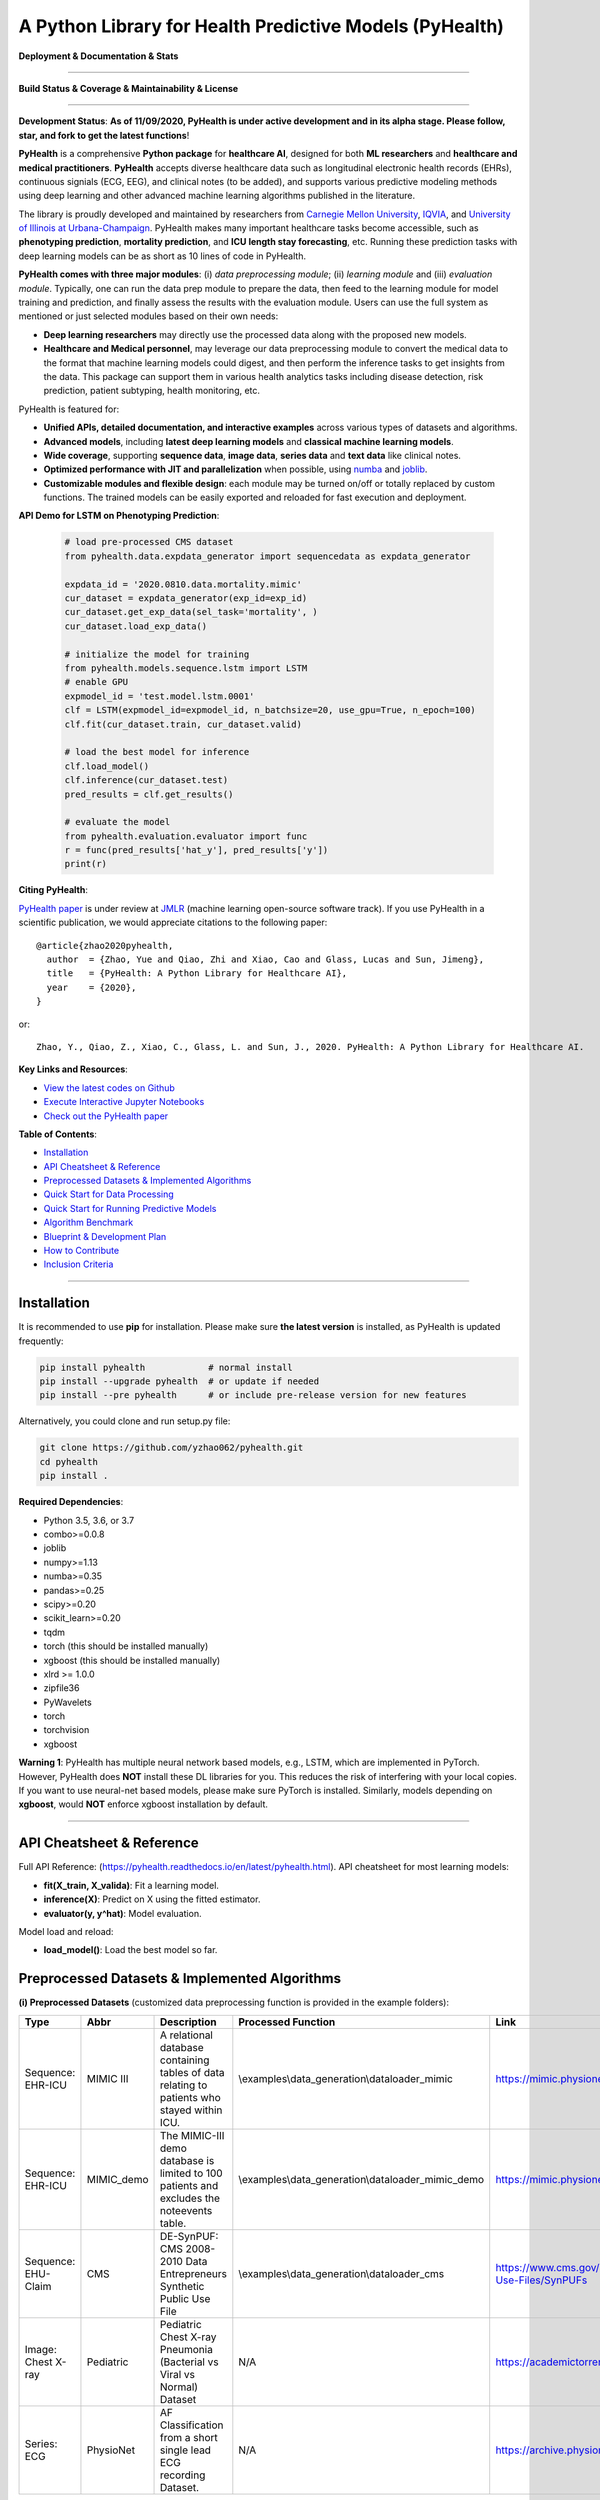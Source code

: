 A Python Library for Health Predictive Models (PyHealth)
========================================================


**Deployment & Documentation & Stats**

.. image:: https://img.shields.io/pypi/v/pyhealth.svg?color=brightgreen
   :target: https://pypi.org/project/pyhealth/
   :alt: PyPI version


.. image:: https://readthedocs.org/projects/pyhealth/badge/?version=latest
   :target: https://pyhealth.readthedocs.io/en/latest/?badge=latest
   :alt: Documentation status


.. image:: https://mybinder.org/badge_logo.svg
   :target: https://mybinder.org/v2/gh/yzhao062/pyhealth/master
   :alt: MyBinder

.. image:: https://img.shields.io/github/stars/yzhao062/pyhealth.svg
   :target: https://github.com/yzhao062/pyhealth/stargazers
   :alt: GitHub stars


.. image:: https://img.shields.io/github/forks/yzhao062/pyhealth.svg?color=blue
   :target: https://github.com/yzhao062/pyhealth/network
   :alt: GitHub forks


.. image:: https://pepy.tech/badge/pyhealth
   :target: https://pepy.tech/project/pyhealth
   :alt: Downloads


.. image:: https://pepy.tech/badge/pyhealth/month
   :target: https://pepy.tech/project/pyhealth
   :alt: Downloads


-----


**Build Status & Coverage & Maintainability & License**

.. image:: https://travis-ci.org/yzhao062/pyhealth.svg?branch=master
   :target: https://travis-ci.org/yzhao062/pyhealth
   :alt: Build Status


.. image:: https://circleci.com/gh/yzhao062/PyHealth.svg?style=svg
   :target: https://circleci.com/gh/yzhao062/PyHealth
   :alt: Circle CI


.. image:: https://ci.appveyor.com/api/projects/status/1kupdy87etks5n3r/branch/master?svg=true
   :target: https://ci.appveyor.com/project/yzhao062/pyhealth/branch/master
   :alt: Build status


.. image:: https://api.codeclimate.com/v1/badges/bdc3d8d0454274c753c4/maintainability
   :target: https://codeclimate.com/github/yzhao062/pyhealth/maintainability
   :alt: Maintainability


.. image:: https://img.shields.io/github/license/yzhao062/pyhealth
   :target: https://github.com/yzhao062/pyhealth/blob/master/LICENSE
   :alt: License


-----


.. image:: https://raw.githubusercontent.com/yzhao062/PyHealth/master/docs/images/logo.png
   :target: https://raw.githubusercontent.com/yzhao062/PyHealth/master/docs/images/logo.png
   :alt: PyHealth Logo
   :align: center

**Development Status**: **As of 11/09/2020, PyHealth is under active development and in its alpha stage. Please follow, star, and fork to get the latest functions**!


**PyHealth** is a comprehensive **Python package** for **healthcare AI**, designed for both **ML researchers** and **healthcare and medical practitioners**.
**PyHealth** accepts diverse healthcare data such as longitudinal electronic health records (EHRs), continuous signials (ECG, EEG), and clinical notes (to be added), and supports various predictive modeling methods using deep learning and other advanced machine learning algorithms published in the literature. 

The library is proudly developed and maintained by researchers from `Carnegie Mellon University <https://www.cmu.edu/>`_, `IQVIA <https://www.iqvia.com/>`_, and `University of Illinois at Urbana-Champaign <https://illinois.edu/>`_.
PyHealth makes many important healthcare tasks become accessible, such as **phenotyping prediction**, **mortality prediction**,
and **ICU length stay forecasting**, etc. Running these prediction tasks with deep learning models can be as short as 10 lines of code in PyHealth.


**PyHealth comes with three major modules**: (i) *data preprocessing module*; (ii) *learning module*
and (iii) *evaluation module*. Typically, one can run the data prep module to prepare the data, then feed to the learning module for model training and prediction, and finally assess the results with the evaluation module.
Users can use the full system as mentioned or just selected modules based on their own needs:

* **Deep learning researchers** may directly use the processed data along with the proposed new models.
* **Healthcare and Medical personnel**, may leverage our data preprocessing module to convert the medical data to the format that machine learning models could digest, and then perform the inference tasks to get insights from the data. This package can support them in various health analytics tasks including disease detection, risk prediction, patient subtyping, health monitoring, etc.


PyHealth is featured for:

* **Unified APIs, detailed documentation, and interactive examples** across various types of datasets and algorithms.
* **Advanced models**\ , including **latest deep learning models** and **classical machine learning models**.
* **Wide coverage**, supporting **sequence data**, **image data**, **series data** and **text data** like clinical notes.
* **Optimized performance with JIT and parallelization** when possible, using `numba <https://github.com/numba/numba>`_ and `joblib <https://github.com/joblib/joblib>`_.
* **Customizable modules and flexible design**: each module may be turned on/off or totally replaced by custom functions. The trained models can be easily exported and reloaded for fast execution and deployment.

**API Demo for LSTM on Phenotyping Prediction**\ :


   .. code-block:: python


       # load pre-processed CMS dataset
       from pyhealth.data.expdata_generator import sequencedata as expdata_generator

       expdata_id = '2020.0810.data.mortality.mimic'
       cur_dataset = expdata_generator(exp_id=exp_id)
       cur_dataset.get_exp_data(sel_task='mortality', )
       cur_dataset.load_exp_data()

       # initialize the model for training
       from pyhealth.models.sequence.lstm import LSTM
       # enable GPU
       expmodel_id = 'test.model.lstm.0001'
       clf = LSTM(expmodel_id=expmodel_id, n_batchsize=20, use_gpu=True, n_epoch=100)
       clf.fit(cur_dataset.train, cur_dataset.valid)

       # load the best model for inference
       clf.load_model()
       clf.inference(cur_dataset.test)
       pred_results = clf.get_results()

       # evaluate the model
       from pyhealth.evaluation.evaluator import func
       r = func(pred_results['hat_y'], pred_results['y'])
       print(r)



**Citing PyHealth**\ :

`PyHealth paper <https://github.com/yzhao062/pyhealth>`_ is under review at
`JMLR <http://www.jmlr.org/>`_ (machine learning open-source software track).
If you use PyHealth in a scientific publication, we would appreciate
citations to the following paper::

    @article{zhao2020pyhealth,
      author  = {Zhao, Yue and Qiao, Zhi and Xiao, Cao and Glass, Lucas and Sun, Jimeng},
      title   = {PyHealth: A Python Library for Healthcare AI},
      year    = {2020},
    }

or::

    Zhao, Y., Qiao, Z., Xiao, C., Glass, L. and Sun, J., 2020. PyHealth: A Python Library for Healthcare AI.


**Key Links and Resources**\ :


* `View the latest codes on Github <https://github.com/yzhao062/pyhealth>`_
* `Execute Interactive Jupyter Notebooks <https://mybinder.org/v2/gh/yzhao062/pyhealth/master>`_
* `Check out the PyHealth paper <https://github.com/yzhao062/pyhealth>`_



**Table of Contents**\ :


* `Installation <#installation>`_
* `API Cheatsheet & Reference <#api-cheatsheet--reference>`_
* `Preprocessed Datasets & Implemented Algorithms <#preprocessed-datasets--implemented-algorithms>`_
* `Quick Start for Data Processing <#quick-start-for-data-processing>`_
* `Quick Start for Running Predictive Models <#quick-start-for-running-predictive-models>`_
* `Algorithm Benchmark <#algorithm-benchmark>`_
* `Blueprint & Development Plan <#blueprint--development-plan>`_
* `How to Contribute <#how-to-contribute>`_
* `Inclusion Criteria <#inclusion-criteria>`_

----


Installation
^^^^^^^^^^^^

It is recommended to use **pip** for installation. Please make sure
**the latest version** is installed, as PyHealth is updated frequently:

.. code-block:: bash

   pip install pyhealth            # normal install
   pip install --upgrade pyhealth  # or update if needed
   pip install --pre pyhealth      # or include pre-release version for new features

Alternatively, you could clone and run setup.py file:

.. code-block:: bash

   git clone https://github.com/yzhao062/pyhealth.git
   cd pyhealth
   pip install .


**Required Dependencies**\ :


* Python 3.5, 3.6, or 3.7
* combo>=0.0.8
* joblib
* numpy>=1.13
* numba>=0.35
* pandas>=0.25
* scipy>=0.20
* scikit_learn>=0.20
* tqdm
* torch (this should be installed manually)
* xgboost (this should be installed manually)
* xlrd >= 1.0.0
* zipfile36
* PyWavelets
* torch
* torchvision
* xgboost

**Warning 1**\ :
PyHealth has multiple neural network based models, e.g., LSTM, which are
implemented in PyTorch. However, PyHealth does **NOT** install these DL libraries for you.
This reduces the risk of interfering with your local copies.
If you want to use neural-net based models, please make sure PyTorch is installed.
Similarly, models depending on **xgboost**, would **NOT** enforce xgboost installation by default.

----


API Cheatsheet & Reference
^^^^^^^^^^^^^^^^^^^^^^^^^^

Full API Reference: (https://pyhealth.readthedocs.io/en/latest/pyhealth.html). API cheatsheet for most learning models:

* **fit(X_train, X_valida)**\ : Fit a learning model.
* **inference(X)**\ : Predict on X using the fitted estimator.
* **evaluator(y, y^hat)**\ : Model evaluation.

Model load and reload:

* **load_model()**\ : Load the best model so far.


Preprocessed Datasets & Implemented Algorithms
^^^^^^^^^^^^^^^^^^^^^^^^^^^^^^^^^^^^^^^^^^^^^^

**(i) Preprocessed Datasets** (customized data preprocessing function is provided in the example folders):

====================  ================  ======================================================================================================    ======================================================    ===============================================================================================================
Type                  Abbr              Description                                                                                               Processed Function                                        Link
====================  ================  ======================================================================================================    ======================================================    ===============================================================================================================
Sequence: EHR-ICU     MIMIC III         A relational database containing tables of data relating to patients who stayed within ICU.               \\examples\\data_generation\\dataloader_mimic             https://mimic.physionet.org/gettingstarted/overview/
Sequence: EHR-ICU     MIMIC_demo        The MIMIC-III demo database is limited to 100 patients and excludes the noteevents table.                 \\examples\\data_generation\\dataloader_mimic_demo        https://mimic.physionet.org/gettingstarted/demo/
Sequence: EHU-Claim   CMS               DE-SynPUF: CMS 2008-2010 Data Entrepreneurs Synthetic Public Use File                                     \\examples\\data_generation\\dataloader_cms               https://www.cms.gov/Research-Statistics-Data-and-Systems/Downloadable-Public-Use-Files/SynPUFs
Image: Chest X-ray    Pediatric         Pediatric Chest X-ray Pneumonia (Bacterial vs Viral vs Normal) Dataset                                    N/A                                                       https://academictorrents.com/details/951f829a8eeb4d2839c4a535db95078a9175010b
Series: ECG           PhysioNet         AF Classification from a short single lead ECG recording Dataset.                                         N/A                                                       https://archive.physionet.org/challenge/2017/#challenge-data
====================  ================  ======================================================================================================    ======================================================    ===============================================================================================================

You may download the above datasets at the links. The structure of the generated datasets can be found in datasets folder:

* \\datasets\\cms\\x_data\\...csv
* \\datasets\\cms\\y_data\\phenotyping.csv
* \\datasets\\cms\\y_data\\mortality.csv


The processed datasets (X,y) should be put in x_data, y_data correspondingly, to be appropriately digested by deep learning models. We include some sample datasets under \\datasets folder.

**(ii) Machine Learning and Deep Learning Models** :

===================  ================  ========================================  ======================================================================================================  =====  ========================================
Type                 Abbr              Class                                     Algorithm                                                                                               Year   Ref
===================  ================  ========================================  ======================================================================================================  =====  ========================================
Classical Models     RandomForest      pyhealth.models.sequence.rf               Random Forests                                                                                          2000   [#Breiman2001Random]_
Classical Models     XGBoost           pyhealth.models.sequence.xgboost          XGBoost: A scalable tree boosting system                                                                2016   [#Chen2016Xgboost]_
Neural Networks      LSTM              pyhealth.models.sequence.lstm             Long short-term memory                                                                                  1997   [#Hochreiter1997Long]_
Neural Networks      GRU               pyhealth.models.sequence.gru              Gated recurrent unit                                                                                    2014   [#Cho2014Learning]_
Neural Networks      RETAIN            pyhealth.models.sequence.retain           RETAIN: An Interpretable Predictive Model for Healthcare using Reverse Time Attention Mechanism         2016   [#Choi2016RETAIN]_
Neural Networks      Dipole            pyhealth.models.sequence.dipole           Dipole: Diagnosis Prediction in Healthcare via Attention-based Bidirectional Recurrent Neural Networks  2017   [#Ma2017Dipole]_
Neural Networks      tLSTM             pyhealth.models.sequence.tlstm            Patient Subtyping via Time-Aware LSTM Networks                                                          2017   [#Baytas2017tLSTM]_
Neural Networks      RAIM              pyhealth.models.sequence.raim             RAIM: Recurrent Attentive and Intensive Model of Multimodal Patient Monitoring Data                     2018   [#Xu2018RAIM]_
Neural Networks      StageNet          pyhealth.models.sequence.stagenet         StageNet: Stage-Aware Neural Networks for Health Risk Prediction                                        2020   [#Gao2020StageNet]_
===================  ================  ========================================  ======================================================================================================  =====  ========================================

Examples of running ML and DL models can be found below, or directly at \\examples\\learning_examples\\


**(iii) Evaluation Metrics** :

=======================  =======================  ======================================================================================================  ===============================================
Type                     Abbr                     Metric                                                                                                  Method
=======================  =======================  ======================================================================================================  ===============================================
Binary Classification    average_precision_score  Compute micro/macro average precision (AP) from prediction scores                                       pyhealth.evaluation.xxx.get_avg_results
Binary Classification    roc_auc_score            Compute micro/macro ROC AUC score from prediction scores                                                pyhealth.evaluation.xxx.get_avg_results
Binary Classification    recall, precision, f1    Get recall, precision, and f1 values                                                                    pyhealth.evaluation.xxx.get_predict_results
Multi Classification     To be done here
=======================  =======================  ======================================================================================================  ===============================================


**(iv) Supported Tasks**:

=======================  =======================  ======================================================================================================  =========================================================
Type                     Abbr                     Description                                                                                             Method
=======================  =======================  ======================================================================================================  =========================================================
Multi-classification     phenotyping              Predict the diagnosis code of a patient based on other information, e.g., procedures                    \\examples\\data_generation\\generate_phenotyping_xxx.py
Binary Classification    mortality prediction     Predict whether a patient may pass away during the hospital                                             \\examples\\data_generation\\generate_mortality_xxx.py
Regression               ICU stay length pred     Forecast the length of an ICU stay                                                                      \\examples\\data_generation\\generate_icu_length_xxx.py
=======================  =======================  ======================================================================================================  =========================================================


Quick Start for Data Processing
^^^^^^^^^^^^^^^^^^^^^^^^^^^^^^^

We propose the idea of standard template, a formalized schema for healthcare datasets.
Ideally, as long as the data is scanned as the template we defined, the downstream
task processing and the use of ML models will be easy and standard. In short, it has the following structure:
**add a figure here**. The dataloader for different datasets can be found in examples/data_generation.
Using `"examples/data_generation/dataloader_mimic_demo.py" <https://github.com/yzhao062/pyhealth/blob/master/examples/data_generation/dataloader_mimic_demo_parallel.py>`_
as an exmaple:

#. First read in patient, admission, and event tables.

   .. code-block:: python


       from pyhealth.utils.utility import read_csv_to_df
       patient_df = read_csv_to_df(os.path.join('data', 'mimic-iii-clinical-database-demo-1.4', 'PATIENTS.csv'))
       admission_df = read_csv_to_df(os.path.join('data', 'mimic-iii-clinical-database-demo-1.4', 'ADMISSIONS.csv'))
       ...

#. Then invoke the parallel program to parse the tables in n_jobs cores.

   .. code-block:: python


       from pyhealth.data.base_mimic import parallel_parse_tables
       all_results = Parallel(n_jobs=n_jobs, max_nbytes=None, verbose=True)(
       delayed(parallel_parse_tables)(
            patient_df=patient_df,
            admission_df=admission_df,
            icu_df=icu_df,
            event_df=event_df,
            event_mapping_df=event_mapping_df,
            duration=duration,
            save_dir=save_dir)
        for i in range(n_jobs))

#. The processed sequential data will be saved in the prespecified directory.

   .. code-block:: python

      with open(patient_data_loc, 'w') as outfile:
          json.dump(patient_data_list, outfile)

The provided examples in PyHealth mainly focus on scanning the data tables in the schema we have, and **generate episode datasets**.
For instance, `"examples/data_generation/dataloader_mimic_demo.py" <https://github.com/yzhao062/pyhealth/blob/master/examples/data_generation/dataloader_mimic_demo_parallel.py>`_
demonstrates the basic procedure of processing MIMIC III demo datasets.

#. The next step is to generate episode/sequence data for mortality prediction. See `"examples/data_generation/generate_mortality_prediction_mimic_demo.py" <https://github.com/yzhao062/pyhealth/blob/master/examples/data_generation/generate_mortality_prediction_mimic_demo.py>`_

   .. code-block:: python

      with open(patient_data_loc, 'w') as outfile:
          json.dump(patient_data_list, outfile)

By this step, the dataset has been processed for generating X, y for phenotyping prediction. **It is noted that the API across most datasets are similar**.
One may easily replicate this procedure by calling the data generation scripts in \\examples\\data_generation. You may also modify the parameters in the
scripts to generate the customized datasets.

**Preprocessed datasets are also available at \\datasets\\cms and \\datasets\\mimic**.


----


Quick Start for Running Predictive Models
^^^^^^^^^^^^^^^^^^^^^^^^^^^^^^^^^^^^^^^^^


Before running examples, you need the datasets. Please download from the GitHub repository `"datasets" <https://github.com/yzhao062/PyHealth/tree/master/datasets>`_.
You can either unzip them manually or running our script `"00_extract_data_run_before_learning.py" <https://github.com/yzhao062/pyhealth/blob/master/examples/learning_models/00_extract_data_run_before_learning.py>`_

`"examples/learning_models/example_sequence_gpu_mortality.py" <https://github.com/yzhao062/pyhealth/blob/master/examples/learning_models/example_sequence_gpu_mortality.py>`_
demonstrates the basic API of using GRU for mortality prediction. **It is noted that the API across all other algorithms are consistent/similar**.

**If you do not have the preprocessed datasets yet, download the \\datasets folder (cms.zip and mimic.zip) from PyHealth repository, and run \\examples\\learning_models\\extract_data_run_before_learning.py to prepare/unzip the datasets.**


#. Setup the datasets. X and y should be in x_data and y_data, respectively.

   .. code-block:: python

      # load pre-processed CMS dataset
      from pyhealth.data.expdata_generator import sequencedata as expdata_generator

      expdata_id = '2020.0810.data.mortality.mimic'
      cur_dataset = expdata_generator(exp_id=exp_id)
      cur_dataset.get_exp_data(sel_task='mortality', )
      cur_dataset.load_exp_data()


#. Initialize a LSTM model, you may set up the parameters of the LSTM, e.g., n_epoch, learning_rate, etc,.

   .. code-block:: python

      # initialize the model for training
      from pyhealth.models.sequence.lstm import LSTM
      # enable GPU
      expmodel_id = 'test.model.lstm.0001'
      clf = LSTM(expmodel_id=expmodel_id, n_batchsize=20, use_gpu=True, n_epoch=100)

#. Model loading, Load the saved model, default for 'best', maybe can personally set via '0', 'latest', etc.

   .. code-block:: python

      clf.load_model()

#. Model training, parameters are learnt on the train datasets and verified on valid datasets

   .. code-block:: python

      clf.fit(cur_dataset.train, cur_dataset.valid)

#. Model inferring, make prediction on the test datasets

   .. code-block:: python

      clf.inference(cur_dataset.test)
      pred_results = clf.get_results()


#. Evaluation on the model. Multiple metrics are supported.

   .. code-block:: python

      # evaluate the model
      from pyhealth.evaluation.evaluator import func
      r = func(pred_results['hat_y'], pred_results['y'])
      print(r)



Algorithm Benchmark
^^^^^^^^^^^^^^^^^^^

**The comparison among of implemented models** will be made available later
with a benchmark paper. TBA soon :)


Blueprint & Development Plan
^^^^^^^^^^^^^^^^^^^^^^^^^^^^

The long term goal of PyHealth is to become a comprehensive healthcare AI toolkit that supports
beyond EHR data, but also the images and clinical notes.

- The compatibility and the support of OMOP format datasets
- Model persistence (save, load, and portability)
- The release of a benchmark paper with PyHealth


----

Reference
^^^^^^^^^

.. [#Baytas2017tLSTM] Baytas, I.M., Xiao, C., Zhang, X., Wang, F., Jain, A.K. and Zhou, J., 2017, August. Patient subtyping via time-aware lstm networks. In *KDD*.

.. [#Breiman2001Random] Breiman, L., 2001. Random forests. *Machine learning*, 45(1), pp.5-32.

.. [#Chen2016Xgboost] Chen, T. and Guestrin, C., 2016, August. Xgboost: A scalable tree boosting system. In *KDD*.

.. [#Cho2014Learning] Cho, K., Van Merriënboer, B., Gulcehre, C., Bahdanau, D., Bougares, F., Schwenk, H. and Bengio, Y., 2014. Learning phrase representations using RNN encoder-decoder for statistical machine translation. arXiv preprint arXiv:1406.1078.

.. [#Choi2016RETAIN] Choi, E., Bahadori, M.T., Sun, J., Kulas, J., Schuetz, A. and Stewart, W., 2016. Retain: An interpretable predictive model for healthcare using reverse time attention mechanism. In Advances in Neural Information Processing Systems (pp. 3504-3512).

.. [#Gao2020StageNet] Gao, J., Xiao, C., Wang, Y., Tang, W., Glass, L.M. and Sun, J., 2020, April. StageNet: Stage-Aware Neural Networks for Health Risk Prediction. In Proceedings of The Web Conference 2020 (pp. 530-540).

.. [#Hochreiter1997Long] Hochreiter, S. and Schmidhuber, J., 1997. Long short-term memory. *Neural computation*, 9(8), pp.1735-1780.

.. [#Ma2017Dipole] Ma, F., Chitta, R., Zhou, J., You, Q., Sun, T. and Gao, J., 2017, August. Dipole: Diagnosis prediction in healthcare via attention-based bidirectional recurrent neural networks. In Proceedings of the 23rd ACM SIGKDD international conference on knowledge discovery and data mining (pp. 1903-1911).

.. [#Xu2018RAIM] Xu, Y., Biswal, S., Deshpande, S.R., Maher, K.O. and Sun, J., 2018, July. Raim: Recurrent attentive and intensive model of multimodal patient monitoring data. In Proceedings of the 24th ACM SIGKDD international conference on Knowledge Discovery & Data Mining (pp. 2565-2573).
